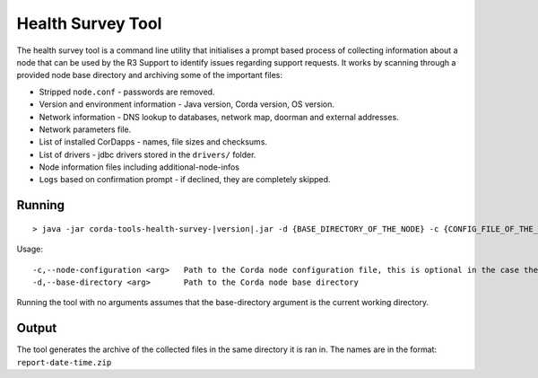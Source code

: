 .. highlight:: kotlin
.. raw:: html

   <script type="text/javascript" src="_static/jquery.js"></script>
   <script type="text/javascript" src="_static/codesets.js"></script>

Health Survey Tool
==================

The health survey tool is a command line utility that initialises a prompt based process of collecting information about a node
that can be used by the R3 Support to identify issues regarding support requests. It works by scanning through a provided
node base directory and archiving some of the important files:

* Stripped ``node.conf`` - passwords are removed.
* Version and environment information - Java version, Corda version, OS version.
* Network information - DNS lookup to databases, network map, doorman and external addresses.
* Network parameters file.
* List of installed CorDapps - names, file sizes and checksums.
* List of drivers - jdbc drivers stored in the ``drivers/`` folder.
* Node information files including additional-node-infos
* ``Logs`` based on confirmation prompt - if declined, they are completely skipped.

.. |jar_name| replace:: corda-tools-health-survey-|version|.jar

Running
-------

.. parsed-literal::

    > java -jar |jar_name| -d {BASE_DIRECTORY_OF_THE_NODE} -c {CONFIG_FILE_OF_THE_NODE}
..

Usage:

.. parsed-literal::
     -c,--node-configuration <arg>   Path to the Corda node configuration file, this is optional in the case the config is not in the base directory
     -d,--base-directory <arg>       Path to the Corda node base directory
..

Running the tool with no arguments assumes that the base-directory argument is the current working directory.

.. image:: resources/health-survey/health-survey-photo.png
   :scale: 100 %

Output
------

The tool generates the archive of the collected files in the same directory it is ran in. The names are in the format: ``report-date-time.zip``


